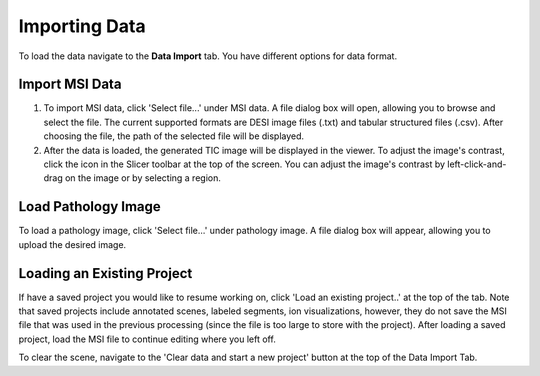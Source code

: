 Importing Data
=====

To load the data navigate to the **Data Import** tab. You have different options for data format. 

Import MSI Data
-------
#. To import MSI data, click 'Select file...' under MSI data. A file dialog box will open, allowing you to browse and select the file. The current supported formats are DESI image files (.txt) and tabular structured files (.csv). After choosing the file, the path of the selected file will be displayed.
#. After the data is loaded, the generated TIC image will be displayed in the viewer. To adjust the image's contrast, click the |WinLevIcon| icon in the Slicer toolbar at the top of the screen. You can adjust the image's contrast by left-click-and-drag on the image or by selecting a region.  

.. |WinLevIcon| image:: https://raw.githubusercontent.com/jamzad/SlicerMassVision/main/docs/source/Images/AdjustWindowLevel.png
   :height: 30

.. image:: https://raw.githubusercontent.com/jamzad/SlicerMassVision/main/docs/source/Images/ImportMSIFile.png
    :width: 600

Load Pathology Image
---------
To load a pathology image, click 'Select file...' under pathology image. A file dialog box will appear, allowing you to upload the desired image. 

.. image:: https://raw.githubusercontent.com/jamzad/SlicerDESI/main/docs/source/Images/LoadPathology.png
    :width: 600

Loading an Existing Project
-----------
If have a saved project you would like to resume working on, click 'Load an existing project..' at the top of the tab. Note that saved projects include annotated scenes, labeled segments, ion visualizations, however, they do not save the MSI file that was used in the previous processing (since the file is too large to store with the project). After loading a saved project, load the MSI file to continue editing where you left off. 


To clear the scene, navigate to the 'Clear data and start a new project' button at the top of the Data Import Tab. 
